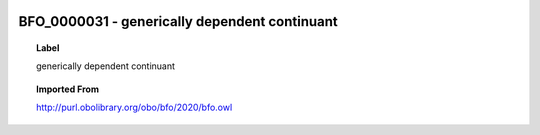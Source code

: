 
  .. _BFO_0000031:
  .. _generically dependent continuant:
  .. index:: 
     single: BFO_0000031; generically dependent continuant
     single: generically dependent continuant; BFO_0000031

BFO_0000031 - generically dependent continuant
====================================================================================

.. topic:: Label

    generically dependent continuant

.. topic:: Imported From

    http://purl.obolibrary.org/obo/bfo/2020/bfo.owl

